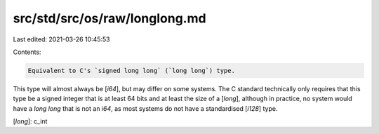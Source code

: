 src/std/src/os/raw/longlong.md
==============================

Last edited: 2021-03-26 10:45:53

Contents:

.. code-block:: md

    Equivalent to C's `signed long long` (`long long`) type.

This type will almost always be [`i64`], but may differ on some systems. The C standard technically only requires that this type be a signed integer that is at least 64 bits and at least the size of a [`long`], although in practice, no system would have a `long long` that is not an `i64`, as most systems do not have a standardised [`i128`] type.

[`long`]: c_int


